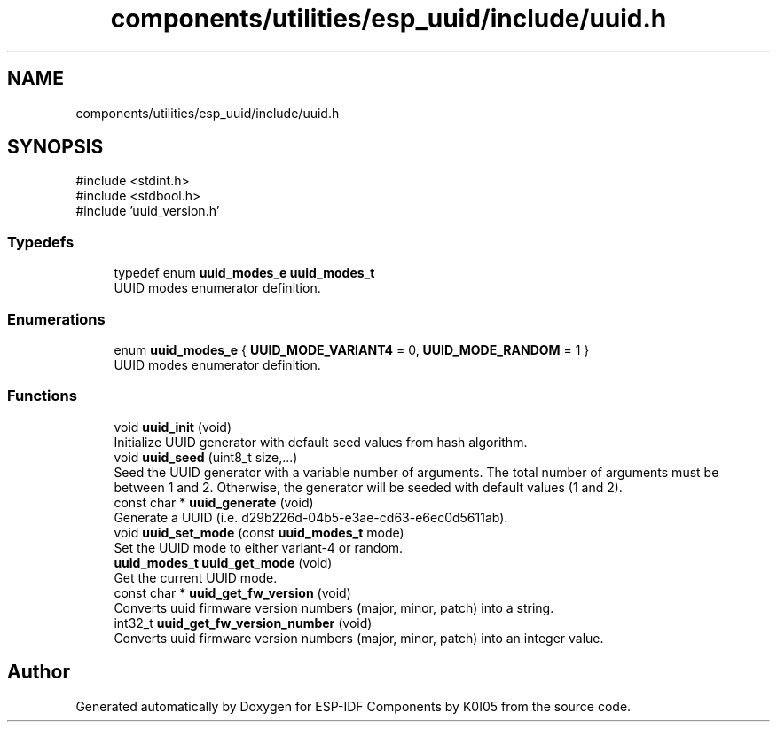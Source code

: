 .TH "components/utilities/esp_uuid/include/uuid.h" 3 "ESP-IDF Components by K0I05" \" -*- nroff -*-
.ad l
.nh
.SH NAME
components/utilities/esp_uuid/include/uuid.h
.SH SYNOPSIS
.br
.PP
\fR#include <stdint\&.h>\fP
.br
\fR#include <stdbool\&.h>\fP
.br
\fR#include 'uuid_version\&.h'\fP
.br

.SS "Typedefs"

.in +1c
.ti -1c
.RI "typedef enum \fBuuid_modes_e\fP \fBuuid_modes_t\fP"
.br
.RI "UUID modes enumerator definition\&. "
.in -1c
.SS "Enumerations"

.in +1c
.ti -1c
.RI "enum \fBuuid_modes_e\fP { \fBUUID_MODE_VARIANT4\fP = 0, \fBUUID_MODE_RANDOM\fP = 1 }"
.br
.RI "UUID modes enumerator definition\&. "
.in -1c
.SS "Functions"

.in +1c
.ti -1c
.RI "void \fBuuid_init\fP (void)"
.br
.RI "Initialize UUID generator with default seed values from hash algorithm\&. "
.ti -1c
.RI "void \fBuuid_seed\fP (uint8_t size,\&.\&.\&.)"
.br
.RI "Seed the UUID generator with a variable number of arguments\&. The total number of arguments must be between 1 and 2\&. Otherwise, the generator will be seeded with default values (1 and 2)\&. "
.ti -1c
.RI "const char * \fBuuid_generate\fP (void)"
.br
.RI "Generate a UUID (i\&.e\&. d29b226d-04b5-e3ae-cd63-e6ec0d5611ab)\&. "
.ti -1c
.RI "void \fBuuid_set_mode\fP (const \fBuuid_modes_t\fP mode)"
.br
.RI "Set the UUID mode to either variant-4 or random\&. "
.ti -1c
.RI "\fBuuid_modes_t\fP \fBuuid_get_mode\fP (void)"
.br
.RI "Get the current UUID mode\&. "
.ti -1c
.RI "const char * \fBuuid_get_fw_version\fP (void)"
.br
.RI "Converts \fRuuid\fP firmware version numbers (major, minor, patch) into a string\&. "
.ti -1c
.RI "int32_t \fBuuid_get_fw_version_number\fP (void)"
.br
.RI "Converts \fRuuid\fP firmware version numbers (major, minor, patch) into an integer value\&. "
.in -1c
.SH "Author"
.PP 
Generated automatically by Doxygen for ESP-IDF Components by K0I05 from the source code\&.
